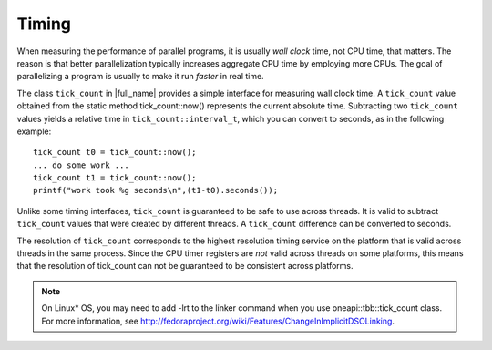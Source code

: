 .. _Timing:

Timing
======


When measuring the performance of parallel programs, it is usually *wall
clock* time, not CPU time, that matters. The reason is that better
parallelization typically increases aggregate CPU time by employing more
CPUs. The goal of parallelizing a program is usually to make it run
*faster* in real time.


The class ``tick_count`` in |full_name|
provides a simple interface for measuring wall clock time. A
``tick_count`` value obtained from the static method tick_count::now()
represents the current absolute time. Subtracting two ``tick_count``
values yields a relative time in ``tick_count::interval_t``, which you
can convert to seconds, as in the following example:


::


   tick_count t0 = tick_count::now();
   ... do some work ...
   tick_count t1 = tick_count::now();
   printf("work took %g seconds\n",(t1-t0).seconds());
       



Unlike some timing interfaces, ``tick_count`` is guaranteed to be safe
to use across threads. It is valid to subtract ``tick_count`` values
that were created by different threads. A ``tick_count`` difference can
be converted to seconds.


The resolution of ``tick_count`` corresponds to the highest resolution
timing service on the platform that is valid across threads in the same
process. Since the CPU timer registers are *not* valid across threads on
some platforms, this means that the resolution of tick_count can not be
guaranteed to be consistent across platforms.


.. note::

   On Linux\* OS, you may need to add -lrt to the linker command when
   you use oneapi::tbb::tick_count class. For more information, see
   `http://fedoraproject.org/wiki/Features/ChangeInImplicitDSOLinking 
   <http://fedoraproject.org/wiki/Features/ChangeInImplicitDSOLinking>`_.

